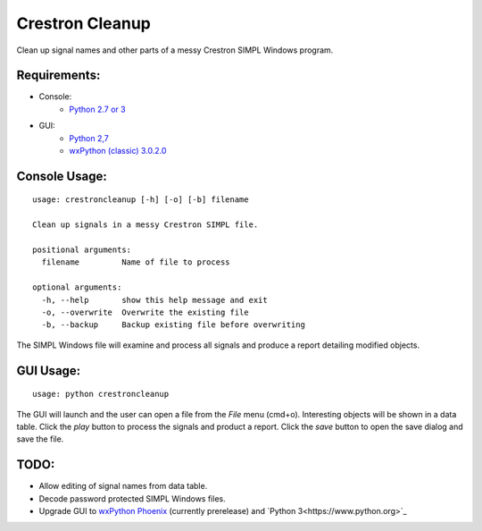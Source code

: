 Crestron Cleanup
================

Clean up signal names and other parts of a messy Crestron SIMPL Windows program.

Requirements:
-------------

- Console:
    - `Python 2.7 or 3 <https://www.python.org>`_
- GUI:
    - `Python 2,7 <https://www.python.org>`_
    - `wxPython (classic) 3.0.2.0 <http://wxpython.org/>`_ 

Console Usage:
--------------

::

    usage: crestroncleanup [-h] [-o] [-b] filename

    Clean up signals in a messy Crestron SIMPL file.

    positional arguments:
      filename         Name of file to process

    optional arguments:
      -h, --help       show this help message and exit
      -o, --overwrite  Overwrite the existing file
      -b, --backup     Backup existing file before overwriting

The SIMPL Windows file will examine and process all signals and produce a report 
detailing modified objects.

GUI Usage:
----------

::

    usage: python crestroncleanup

The GUI will launch and the user can open a file from the `File` menu (cmd+o). 
Interesting objects will be shown in a data table. Click the `play` button to 
process the signals and product a report. Click the `save` button to open the
save dialog and save the file.

TODO:
-----

- Allow editing of signal names from data table.
- Decode password protected SIMPL Windows files.
- Upgrade GUI to `wxPython Phoenix <http://wxpython.org/Phoenix/docs/html/index.html>`_ (currently prerelease) and `Python 3<https://www.python.org>`_